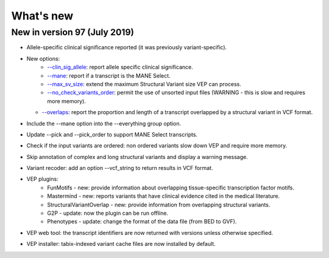 What's new
~~~~~~~~~~


New in version 97 (July 2019)
=============================

* Allele-specific clinical significance reported (it was previously variant-specific).
* New options:
    * `--clin_sig_allele </vep_options.html#opt_clin_sig_allele>`_: report allele specific clinical significance.
    * `--mane </vep_options.html#opt_mane>`_: report if a transcript is the MANE Select.
    * `--max_sv_size </vep_options.html#opt_max_sv_size>`_: extend the maximum Structural Variant size VEP can process.
    * `--no_check_variants_order </vep_options.html#opt_no_check_variants_order>`_: permit the use of unsorted input files (WARNING - this is slow and requires more memory).
  * `--overlaps </vep_options.html#opt_overlaps>`_: report the proportion and length of a transcript overlapped by a structural variant in VCF format.
* Include the --mane option into the --everything group option.
* Update --pick and --pick_order to support MANE Select transcripts.
* Check if the input variants are ordered: non ordered variants slow down VEP and require more memory.
* Skip annotation of complex and long structural variants and display a warning message.
* Variant recoder: add an option --vcf_string to return results in VCF format.
* VEP plugins:
    * FunMotifs - new: provide information about overlapping tissue-specific transcription factor motifs.
    * Mastermind - new: reports variants that have clinical evidence cited in the medical literature.
    * StructuralVariantOverlap - new: provide information from overlapping structural variants.
    * G2P - update: now the plugin can be run offline.
    * Phenotypes - update: change the format of the data file (from BED to GVF).
* VEP web tool: the transcript identifiers are now returned with versions unless otherwise specified.
* VEP installer: tabix-indexed variant cache files are now installed by default.


